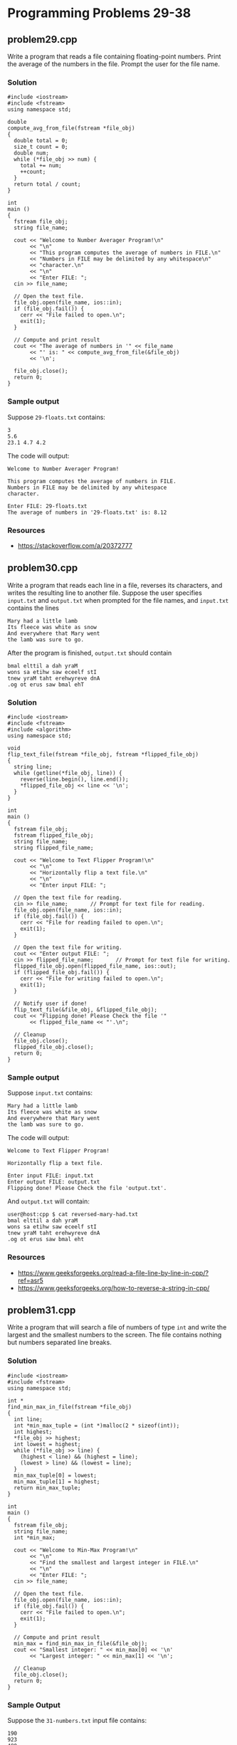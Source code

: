 * Programming Problems 29-38
** problem29.cpp
Write a program that reads a file containing floating-point numbers.  Print the average of the numbers in the file.  Prompt the user for the file name.

*** Solution
#+NAME: problem29.cpp
#+begin_src C++ :results output :cmdline <<< 29-floats.txt :exports both
  #include <iostream>
  #include <fstream>
  using namespace std;

  double
  compute_avg_from_file(fstream *file_obj)
  {
    double total = 0;
    size_t count = 0;
    double num;
    while (*file_obj >> num) {
      total += num;
      ++count;
    }
    return total / count;
  }

  int
  main ()
  {
    fstream file_obj;
    string file_name;

    cout << "Welcome to Number Averager Program!\n"
         << "\n"
         << "This program computes the average of numbers in FILE.\n"
         << "Numbers in FILE may be delimited by any whitespace\n"
         << "character.\n"
         << "\n"
         << "Enter FILE: ";
    cin >> file_name;

    // Open the text file.
    file_obj.open(file_name, ios::in);
    if (file_obj.fail()) {
      cerr << "File failed to open.\n";
      exit(1);
    }

    // Compute and print result
    cout << "The average of numbers in '" << file_name
         << "' is: " << compute_avg_from_file(&file_obj)
         << '\n';

    file_obj.close();
    return 0;
  }
#+end_src

*** Sample output
Suppose ~29-floats.txt~ contains:

#+begin_example
3
5.6
23.1 4.7 4.2
#+end_example

The code will output:

#+begin_example
Welcome to Number Averager Program!

This program computes the average of numbers in FILE.
Numbers in FILE may be delimited by any whitespace
character.

Enter FILE: 29-floats.txt
The average of numbers in '29-floats.txt' is: 8.12
#+end_example

*** Resources
- https://stackoverflow.com/a/20372777

** problem30.cpp
Write a program that reads each line in a file, reverses its characters, and writes the resulting line to another file.  Suppose the user specifies ~input.txt~ and ~output.txt~ when prompted for the file names, and ~input.txt~ contains the lines

#+begin_example
Mary had a little lamb
Its fleece was white as snow
And everywhere that Mary went
the lamb was sure to go.
#+end_example

After the program is finished, ~output.txt~ should contain

#+begin_example
bmal elttil a dah yraM
wons sa etihw saw eceelf stI
tnew yraM taht erehwyreve dnA
.og ot erus saw bmal ehT
#+end_example

*** Solution
#+begin_src C++ :results output :cmdline :exports both
  #include <iostream>
  #include <fstream>
  #include <algorithm>
  using namespace std;

  void
  flip_text_file(fstream *file_obj, fstream *flipped_file_obj)
  {
    string line;
    while (getline(*file_obj, line)) {
      reverse(line.begin(), line.end());
      ,*flipped_file_obj << line << '\n';
    }
  }  

  int
  main ()
  {
    fstream file_obj;
    fstream flipped_file_obj;
    string file_name;
    string flipped_file_name;

    cout << "Welcome to Text Flipper Program!\n"
         << "\n"
         << "Horizontally flip a text file.\n"
         << "\n"
         << "Enter input FILE: ";

    // Open the text file for reading.
    cin >> file_name;		// Prompt for text file for reading.
    file_obj.open(file_name, ios::in);
    if (file_obj.fail()) {
      cerr << "File for reading failed to open.\n";
      exit(1);
    }

    // Open the text file for writing.
    cout << "Enter output FILE: ";
    cin >> flipped_file_name;		// Prompt for text file for writing.
    flipped_file_obj.open(flipped_file_name, ios::out);
    if (flipped_file_obj.fail()) {
      cerr << "File for writing failed to open.\n";
      exit(1);
    }

    // Notify user if done!
    flip_text_file(&file_obj, &flipped_file_obj);
    cout << "Flipping done! Please Check the file '"
         << flipped_file_name << "'.\n";

    // Cleanup
    file_obj.close();
    flipped_file_obj.close();
    return 0;
  }
#+end_src

*** Sample output
Suppose ~input.txt~ contains:

#+begin_example
Mary had a little lamb
Its fleece was white as snow
And everywhere that Mary went
the lamb was sure to go.
#+end_example

The code will output:

#+begin_example
Welcome to Text Flipper Program!

Horizontally flip a text file.

Enter input FILE: input.txt
Enter output FILE: output.txt
Flipping done! Please Check the file 'output.txt'.
#+end_example

And ~output.txt~ will contain:

#+begin_src shell
user@host:cpp $ cat reversed-mary-had.txt 
bmal elttil a dah yraM
wons sa etihw saw eceelf stI
tnew yraM taht erehwyreve dnA
.og ot erus saw bmal eht
#+end_src

*** Resources
- https://www.geeksforgeeks.org/read-a-file-line-by-line-in-cpp/?ref=asr5
- https://www.geeksforgeeks.org/how-to-reverse-a-string-in-cpp/

** problem31.cpp
Write a program that will search a file of numbers of type ~int~ and write the largest and the smallest numbers to the screen.  The file contains nothing but numbers separated line breaks.

*** Solution
#+begin_src C++
  #include <iostream>
  #include <fstream>
  using namespace std;

  int *
  find_min_max_in_file(fstream *file_obj)
  {
    int line;
    int *min_max_tuple = (int *)malloc(2 * sizeof(int));
    int highest;
    ,*file_obj >> highest;
    int lowest = highest;
    while (*file_obj >> line) {
      (highest < line) && (highest = line);
      (lowest > line) && (lowest = line);
    }
    min_max_tuple[0] = lowest;
    min_max_tuple[1] = highest;
    return min_max_tuple;
  }

  int
  main ()
  {
    fstream file_obj;
    string file_name;
    int *min_max;

    cout << "Welcome to Min-Max Program!\n"
         << "\n"
         << "Find the smallest and largest integer in FILE.\n"
         << "\n"
         << "Enter FILE: ";
    cin >> file_name;

    // Open the text file.
    file_obj.open(file_name, ios::in);
    if (file_obj.fail()) {
      cerr << "File failed to open.\n";
      exit(1);
    }

    // Compute and print result
    min_max = find_min_max_in_file(&file_obj);
    cout << "Smallest integer: " << min_max[0] << '\n'
         << "Largest integer: " << min_max[1] << '\n';

    // Cleanup
    file_obj.close();
    return 0;
  }
#+end_src

*** Sample Output
Suppose the ~31-numbers.txt~ input file contains:

#+begin_example
190
923
480
248
487
896
265
561
638
11
871
848
172
824
792
40
391
149
311
570
#+end_example

The code will output:

#+begin_example
Welcome to Min-Max Program!

Find the smallest and largest integer in FILE.

Enter FILE: 31-numbers.txt
Smallest integer: 11
Largest integer: 923
#+end_example

*** Resources
- https://www.geeksforgeeks.org/return-an-array-in-c/#return-an-array-in-c-using-pointers

** problem32.cpp
Write a program that merges the numbers in two files and writes all the numbers into a third file.  Your program takes input from two different files and writes its output to a third file.  Each input file contains a list of numbers of type ~int~ in sorted order from the smallest to the largest.  After the program is run, the output file will contain all the numbers in the two input files in one longer list in sorted order from smallest to largest.  Your program should define a function that will sort the values of the two input files.

*** Solution
#+begin_src C++
  #include <iostream>
  #include <fstream>
  using namespace std;

  // Implement dynamic lists (lists that grow!)
  struct int_linked_list
  {
    int num;
    struct int_linked_list *next;
  };

  struct int_linked_list *
  initialize_int_linked_list(int num)
  {
    struct int_linked_list *p;
    p = (struct int_linked_list *)malloc(sizeof(struct int_linked_list));

    if (p == NULL)
      throw new runtime_error("Ran out of storage.");

    p->num = num;
    p->next = NULL;

    return p;
  }

  struct int_linked_list *
  add_to_int_linked_list(struct int_linked_list *list_item_ptr, int num)
  {
    struct int_linked_list *new_item = initialize_int_linked_list(num);
    if (list_item_ptr) new_item->next = list_item_ptr;
    return new_item;
  }

  void
  print_int_linked_list(struct int_linked_list *list_item_ptr)
  {
    while (list_item_ptr) {
      cout << list_item_ptr->num << " ";
      list_item_ptr = list_item_ptr->next;
    }
  }

  size_t
  sizeof_int_linked_list(struct int_linked_list *list_item_ptr)
  {
    size_t count = 0;
    while (list_item_ptr) {
      ++count;
      list_item_ptr = list_item_ptr->next;
    }
    return count;
  }

  void
  free_int_linked_list(struct int_linked_list *list_item_ptr)
  {
    while (list_item_ptr) {
      struct int_linked_list *next_item = list_item_ptr;
      list_item_ptr = list_item_ptr->next;
      free(next_item);
    }
  }

  int *
  int_linked_list_to_array(struct int_linked_list *list_item_ptr, size_t *arrsize)
  {
    size_t i = 0;
    ,*arrsize = sizeof_int_linked_list(list_item_ptr);
    int *arr = (int *)malloc(*arrsize * sizeof(int));
    while (list_item_ptr) {
      arr[i] = list_item_ptr->num;
      ++i;
      list_item_ptr = list_item_ptr->next;
    }
    return arr;
  }

  struct int_linked_list *
  append_int_linked_list(struct int_linked_list *list_item_ptr1,
  		       struct int_linked_list *list_item_ptr2)
  {
    if (!list_item_ptr1 || !list_item_ptr2) {
      throw runtime_error("Passed null pointer.");
    }
    struct int_linked_list *first_elt_ptr = list_item_ptr1;
    while (list_item_ptr1->next) {
      list_item_ptr1 = list_item_ptr1->next;
    }
    list_item_ptr1->next = list_item_ptr2;
    return first_elt_ptr;
  }

  void
  swap(int *a, int*b)
  {
    int temp = *a;
    ,*a = *b;
    ,*b = temp;
  }

  void
  bubble_sort(int *arr, size_t n)
  {
    for (size_t i = 0; i < n - 1; ++i) {
      for (size_t j = 0; j < n - i - 1; ++j) {
        if (arr[j] > arr[j+1]) {
  	swap(arr+j, arr+j+1);
        }
      }
    }
  }

  void
  merge_sort_and_dump_files_of_ints(fstream *file1_obj,
  				  fstream *file2_obj,
  				  fstream *file3_obj)
  {
    struct int_linked_list *file1_values = NULL;
    struct int_linked_list *file2_values = NULL;
    struct int_linked_list *file3_values = NULL;
    size_t file3_arrsize;
    int num;

    while (*file1_obj >> num)
      file1_values = add_to_int_linked_list(file1_values, num);
    while (*file2_obj >> num)
      file2_values = add_to_int_linked_list(file2_values, num);

    file3_values = append_int_linked_list(file1_values, file2_values);
    int *file3_array = int_linked_list_to_array(file3_values, &file3_arrsize);
    bubble_sort(file3_array, file3_arrsize);

    for (size_t i = 0; i < file3_arrsize; ++i) {
      ,*file3_obj << file3_array[i] << '\n';
    }

    free_int_linked_list(file3_values);
  }

  int
  main ()
  {
    fstream file_obj_1;
    fstream file_obj_2;
    fstream file_obj_3;
    string file_name_1;
    string file_name_2;
    string file_name_3;

    cout << "Welcome to Files of Integers Merger Program!\n"
         << "\n"
         << "Merge sorted numbers from FILE1 and FILE2.\n"
         << "Output is dumped on FILE3 in ascending order."
         << "\n\n";

    // Open the text file 1 for reading.
    cout << "Enter file name of FILE1: ";
    cin >> file_name_1;		// Prompt for text file for reading.
    file_obj_1.open(file_name_1, ios::in);
    if (file_obj_1.fail()) {
      cerr << "'" << file_name_1 << "' for reading failed to open.\n";
      exit(1);
    }

    // Open the text file 2 for reading.
    cout << "Enter file name of FILE2: ";
    cin >> file_name_2;		// Prompt for text file for reading.
    file_obj_2.open(file_name_2, ios::in);
    if (file_obj_2.fail()) {
      cerr << "'" << file_name_2 << "' for reading failed to open.\n";
      exit(2);
    }

    // Open the text file 3 for writing.
    cout << "Enter file name of FILE3: ";
    cin >> file_name_3;		// Prompt for text file for reading.
    file_obj_3.open(file_name_3, ios::out);
    if (file_obj_3.fail()) {
      cerr << "'" << file_name_3 << "' for writing failed to open.\n";
      exit(3);
    }

    // Notify user if done!
    merge_sort_and_dump_files_of_ints(&file_obj_1, &file_obj_2, &file_obj_3);
    cout << "\nDone! Please Check the file '"
         << file_name_3 << "'.\n";

    // Cleanup
    file_obj_1.close();
    file_obj_2.close();
    file_obj_3.close();
    
    return 0;
  }
#+end_src

*** Sample Output

Suppose ~problem-32-numbers-1.txt~ contains:

#+begin_example
29
50
63
25
77
#+end_example

And ~problem-32-numbers-2.txt~ contains:

#+begin_example
22
21
34
75
89
#+end_example

When run:

#+begin_example
Welcome to Files of Integers Merger Program!

Merge sorted numbers from FILE1 and FILE2.
Output is dumped on FILE3 in ascending order.

Enter file name of FILE1: problem-32-numbers-1.txt
Enter file name of FILE2: problem-32-numbers-2.txt
Enter file name of FILE3: problem-32-output.txt

Done! Please Check the file 'problem-32-output.txt'.
#+end_example

The code will create a file named ~problem-32-output.txt~ containing these values:

#+begin_example
21
22
25
29
34
50
63
75
77
89
#+end_example

*** Resources
- https://www.geeksforgeeks.org/bubble-sort-algorithm/

** problem33.cpp
Write a program to compute numeric grades for a course.  The course records are in a file that will serve as the input file.  The input file is in the following format: Each line contains a student’s last name, then one space, then the student’s first name, then one space, then ten quiz scores all on one line.  The quiz scores are whole numbers and are separated by one space.  Make a list of 10 students in the input file.  Your program will take its input from this file and send its output to a second file.  The data in the output file will be the same as the data in the input file except that there will be one additional number (of type double ) at the end of each line.  This number will be the average of the student’s ten quiz scores.  Write a function that computes the average of each individual student.

** problem34.cpp
Create a program to read a file (~data.txt~) with a set of numbers then the program will determine the odd numbers and even numbers in the file.  Print the odd numbers in the file called ~odd.txt~ and even numbers in the file called ~even.txt~.

** problem35.cpp
Boardman College maintains two files—one for Sociology majors and another for Anthropology majors.  Each file contains students’ ID numbers, last names, first names, and grade point averages.  Each file is in student ID number order.

The college is merging the two departments into a Department of Sociology and Anthropology.  Design the logic for a program that merges the two files into one file containing a list of all students, maintaining ID number order.

** problem36.cpp
The Apgar Medical group keeps a patient file for each doctor in the office.  Each record contains the patient’s first and last name, home address, and birth year.  The records are sorted in ascending birth year order.  Two doctors, Dr.  Best and Dr.  Cushing, have formed a partnership.

Create a program that produces a file of merged list of patients’ names in ascending order by birth year.

Create another file that it does not display patients’ names, but only produces a count of the number of patients born each year.

** problem37.cpp
The MartinWeight Loss Clinic maintains a patient file, each record contains the name of a patient, its gender and current total weight loss in pounds.

Create a function that separates the client file to produce two files — one for male clients and one for female clients.

Each file is in descending weight loss order.

** problem38.cpp
Create a file containing the following names, Social Security numbers, hourly rate, and hours worked.

| Eddie Vedder  | 555-98-4182 | 7.32 | 37 |
| Scott Weiland | 555-53-2147 | 8.32 | 40 |
| Axl Rose      | 555-32-9826 | 6.54 | 40 |
| Phil Anselmo  | 555-09-4263 | 9.80 | 35 |

Write a C++ program that reads the data file and computes and displays a payroll schedule.  The output should list the Name, Social Security Number and Gross pay for every individual.
